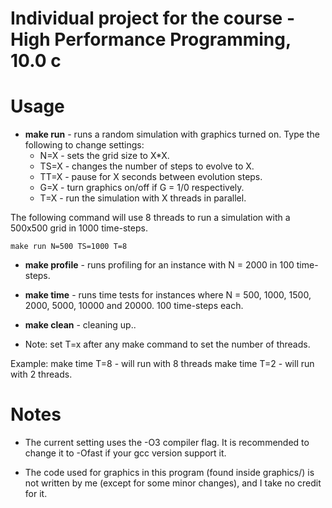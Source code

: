 * Individual project for the course - High Performance Programming, 10.0 c

* Usage

- *make run* - runs a random simulation with graphics turned on. Type the following to change settings:
  - N=X - sets the grid size to X*X.
  - TS=X - changes the number of steps to evolve to X.
  - TT=X - pause for X seconds between evolution steps.
  - G=X - turn graphics on/off if G = 1/0 respectively.
  - T=X - run the simulation with X threads in parallel.

The following command will use 8 threads to run a simulation with a 500x500 grid in 1000 time-steps.  
#+begin_src shell
make run N=500 TS=1000 T=8 
#+end_src

- *make profile* - runs profiling for an instance with N = 2000 in 100 time-steps.

- *make time* - runs time tests for instances where N = 500, 1000, 1500, 2000, 5000, 10000 and 20000. 100 time-steps each.

- *make clean* - cleaning up..

- Note: set T=x after any make command to set the number of threads. 
Example: make time T=8 - will run with 8 threads
         make time T=2 - will run with 2 threads.

* Notes
- The current setting uses the -O3 compiler flag. It is recommended to change it to -Ofast if your gcc version support it.

- The code used for graphics in this program (found inside graphics/) is not written by me (except for some minor changes), and I take no credit for it.
